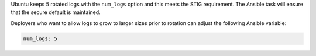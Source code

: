 Ubuntu keeps 5 rotated logs with the ``num_logs`` option and this meets the
STIG requirement. The Ansible task will ensure that the secure default is
maintained.

Deployers who want to allow logs to grow to larger sizes prior to rotation can
adjust the following Ansible variable:

.. code-block:: yaml

    num_logs: 5


